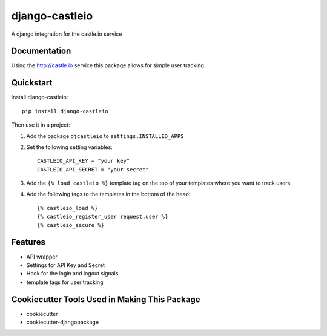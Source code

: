 ===============
django-castleio
===============

A django integration for the castle.io service

Documentation
-------------

Using the http://castle.io service this package allows for simple user tracking.

Quickstart
----------

Install django-castleio::

    pip install django-castleio

Then use it in a project::

1. Add the package ``djcastleio`` to ``settings.INSTALLED_APPS``

2. Set the following setting variables::

    CASTLEIO_API_KEY = "your key"
    CASTLEIO_API_SECRET = "your secret"

3. Add the ``{% load castleio %}`` template tag on the top of your templates where you want to track users

4. Add the following tags to the templates in the bottom of the head::

    {% castleio_load %}
    {% castleio_register_user request.user %}
    {% castleio_secure %}

Features
--------

* API wrapper
* Settings for API Key and Secret
* Hook for the login and logout signals
* template tags for user tracking

Cookiecutter Tools Used in Making This Package
----------------------------------------------

*  cookiecutter
*  cookiecutter-djangopackage
